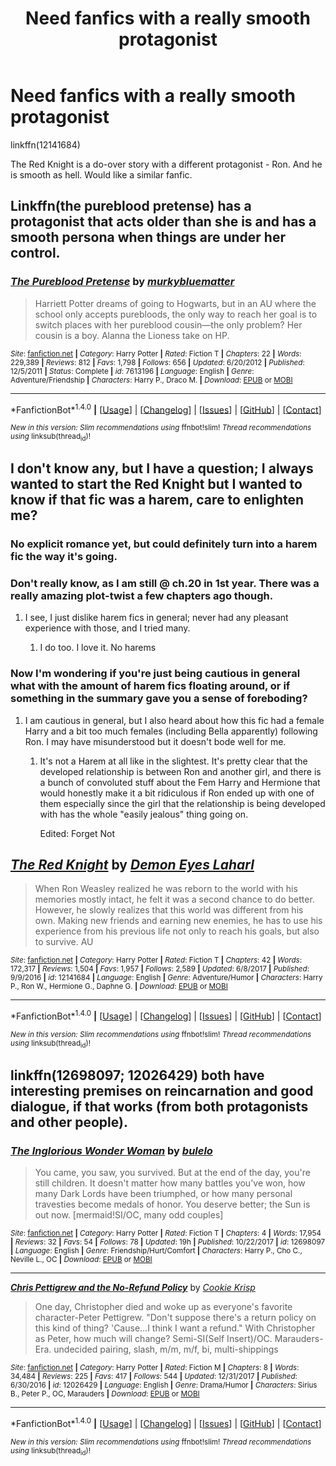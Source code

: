 #+TITLE: Need fanfics with a really smooth protagonist

* Need fanfics with a really smooth protagonist
:PROPERTIES:
:Author: Aardwarkthe2nd
:Score: 10
:DateUnix: 1519397628.0
:DateShort: 2018-Feb-23
:FlairText: Recommendation
:END:
linkffn(12141684)

The Red Knight is a do-over story with a different protagonist - Ron. And he is smooth as hell. Would like a similar fanfic.


** Linkffn(the pureblood pretense) has a protagonist that acts older than she is and has a smooth persona when things are under her control.
:PROPERTIES:
:Score: 4
:DateUnix: 1519432921.0
:DateShort: 2018-Feb-24
:END:

*** [[http://www.fanfiction.net/s/7613196/1/][*/The Pureblood Pretense/*]] by [[https://www.fanfiction.net/u/3489773/murkybluematter][/murkybluematter/]]

#+begin_quote
  Harriett Potter dreams of going to Hogwarts, but in an AU where the school only accepts purebloods, the only way to reach her goal is to switch places with her pureblood cousin---the only problem? Her cousin is a boy. Alanna the Lioness take on HP.
#+end_quote

^{/Site/: [[http://www.fanfiction.net/][fanfiction.net]] *|* /Category/: Harry Potter *|* /Rated/: Fiction T *|* /Chapters/: 22 *|* /Words/: 229,389 *|* /Reviews/: 812 *|* /Favs/: 1,798 *|* /Follows/: 656 *|* /Updated/: 6/20/2012 *|* /Published/: 12/5/2011 *|* /Status/: Complete *|* /id/: 7613196 *|* /Language/: English *|* /Genre/: Adventure/Friendship *|* /Characters/: Harry P., Draco M. *|* /Download/: [[http://www.ff2ebook.com/old/ffn-bot/index.php?id=7613196&source=ff&filetype=epub][EPUB]] or [[http://www.ff2ebook.com/old/ffn-bot/index.php?id=7613196&source=ff&filetype=mobi][MOBI]]}

--------------

*FanfictionBot*^{1.4.0} *|* [[[https://github.com/tusing/reddit-ffn-bot/wiki/Usage][Usage]]] | [[[https://github.com/tusing/reddit-ffn-bot/wiki/Changelog][Changelog]]] | [[[https://github.com/tusing/reddit-ffn-bot/issues/][Issues]]] | [[[https://github.com/tusing/reddit-ffn-bot/][GitHub]]] | [[[https://www.reddit.com/message/compose?to=tusing][Contact]]]

^{/New in this version: Slim recommendations using/ ffnbot!slim! /Thread recommendations using/ linksub(thread_id)!}
:PROPERTIES:
:Author: FanfictionBot
:Score: 1
:DateUnix: 1519432960.0
:DateShort: 2018-Feb-24
:END:


** I don't know any, but I have a question; I always wanted to start the Red Knight but I wanted to know if that fic was a harem, care to enlighten me?
:PROPERTIES:
:Author: DarkJutten
:Score: 2
:DateUnix: 1519399822.0
:DateShort: 2018-Feb-23
:END:

*** No explicit romance yet, but could definitely turn into a harem fic the way it's going.
:PROPERTIES:
:Score: 2
:DateUnix: 1519427968.0
:DateShort: 2018-Feb-24
:END:


*** Don't really know, as I am still @ ch.20 in 1st year. There was a really amazing plot-twist a few chapters ago though.
:PROPERTIES:
:Author: Aardwarkthe2nd
:Score: 1
:DateUnix: 1519400571.0
:DateShort: 2018-Feb-23
:END:

**** I see, I just dislike harem fics in general; never had any pleasant experience with those, and I tried many.
:PROPERTIES:
:Author: DarkJutten
:Score: 3
:DateUnix: 1519401544.0
:DateShort: 2018-Feb-23
:END:

***** I do too. I love it. No harems
:PROPERTIES:
:Author: RenegadeNine
:Score: 1
:DateUnix: 1519463512.0
:DateShort: 2018-Feb-24
:END:


*** Now I'm wondering if you're just being cautious in general what with the amount of harem fics floating around, or if something in the summary gave you a sense of foreboding?
:PROPERTIES:
:Author: ValerianCandy
:Score: 1
:DateUnix: 1519402316.0
:DateShort: 2018-Feb-23
:END:

**** I am cautious in general, but I also heard about how this fic had a female Harry and a bit too much females (including Bella apparently) following Ron. I may have misunderstood but it doesn't bode well for me.
:PROPERTIES:
:Author: DarkJutten
:Score: 1
:DateUnix: 1519404544.0
:DateShort: 2018-Feb-23
:END:

***** It's not a Harem at all like in the slightest. It's pretty clear that the developed relationship is between Ron and another girl, and there is a bunch of convoluted stuff about the Fem Harry and Hermione that would honestly make it a bit ridiculous if Ron ended up with one of them especially since the girl that the relationship is being developed with has the whole "easily jealous" thing going on.

Edited: Forget Not
:PROPERTIES:
:Author: FairlyOddParent734
:Score: 5
:DateUnix: 1519405330.0
:DateShort: 2018-Feb-23
:END:


** [[http://www.fanfiction.net/s/12141684/1/][*/The Red Knight/*]] by [[https://www.fanfiction.net/u/335892/Demon-Eyes-Laharl][/Demon Eyes Laharl/]]

#+begin_quote
  When Ron Weasley realized he was reborn to the world with his memories mostly intact, he felt it was a second chance to do better. However, he slowly realizes that this world was different from his own. Making new friends and earning new enemies, he has to use his experience from his previous life not only to reach his goals, but also to survive. AU
#+end_quote

^{/Site/: [[http://www.fanfiction.net/][fanfiction.net]] *|* /Category/: Harry Potter *|* /Rated/: Fiction T *|* /Chapters/: 42 *|* /Words/: 172,317 *|* /Reviews/: 1,504 *|* /Favs/: 1,957 *|* /Follows/: 2,589 *|* /Updated/: 6/8/2017 *|* /Published/: 9/9/2016 *|* /id/: 12141684 *|* /Language/: English *|* /Genre/: Adventure/Humor *|* /Characters/: Harry P., Ron W., Hermione G., Daphne G. *|* /Download/: [[http://www.ff2ebook.com/old/ffn-bot/index.php?id=12141684&source=ff&filetype=epub][EPUB]] or [[http://www.ff2ebook.com/old/ffn-bot/index.php?id=12141684&source=ff&filetype=mobi][MOBI]]}

--------------

*FanfictionBot*^{1.4.0} *|* [[[https://github.com/tusing/reddit-ffn-bot/wiki/Usage][Usage]]] | [[[https://github.com/tusing/reddit-ffn-bot/wiki/Changelog][Changelog]]] | [[[https://github.com/tusing/reddit-ffn-bot/issues/][Issues]]] | [[[https://github.com/tusing/reddit-ffn-bot/][GitHub]]] | [[[https://www.reddit.com/message/compose?to=tusing][Contact]]]

^{/New in this version: Slim recommendations using/ ffnbot!slim! /Thread recommendations using/ linksub(thread_id)!}
:PROPERTIES:
:Author: FanfictionBot
:Score: 1
:DateUnix: 1519397636.0
:DateShort: 2018-Feb-23
:END:


** linkffn(12698097; 12026429) both have interesting premises on reincarnation and good dialogue, if that works (from both protagonists and other people).
:PROPERTIES:
:Author: bupomo
:Score: 1
:DateUnix: 1519421512.0
:DateShort: 2018-Feb-24
:END:

*** [[http://www.fanfiction.net/s/12698097/1/][*/The Inglorious Wonder Woman/*]] by [[https://www.fanfiction.net/u/3930972/bulelo][/bulelo/]]

#+begin_quote
  You came, you saw, you survived. But at the end of the day, you're still children. It doesn't matter how many battles you've won, how many Dark Lords have been triumphed, or how many personal travesties become medals of honor. You deserve better; the Sun is out now. [mermaid!SI/OC, many odd couples]
#+end_quote

^{/Site/: [[http://www.fanfiction.net/][fanfiction.net]] *|* /Category/: Harry Potter *|* /Rated/: Fiction T *|* /Chapters/: 4 *|* /Words/: 17,954 *|* /Reviews/: 32 *|* /Favs/: 54 *|* /Follows/: 78 *|* /Updated/: 19h *|* /Published/: 10/22/2017 *|* /id/: 12698097 *|* /Language/: English *|* /Genre/: Friendship/Hurt/Comfort *|* /Characters/: Harry P., Cho C., Neville L., OC *|* /Download/: [[http://www.ff2ebook.com/old/ffn-bot/index.php?id=12698097&source=ff&filetype=epub][EPUB]] or [[http://www.ff2ebook.com/old/ffn-bot/index.php?id=12698097&source=ff&filetype=mobi][MOBI]]}

--------------

[[http://www.fanfiction.net/s/12026429/1/][*/Chris Pettigrew and the No-Refund Policy/*]] by [[https://www.fanfiction.net/u/2059639/Cookie-Krisp][/Cookie Krisp/]]

#+begin_quote
  One day, Christopher died and woke up as everyone's favorite character-Peter Pettigrew. "Don't suppose there's a return policy on this kind of thing? 'Cause...I think I want a refund." With Christopher as Peter, how much will change? Semi-SI(Self Insert)/OC. Marauders-Era. undecided pairing, slash, m/m, m/f, bi, multi-shippings
#+end_quote

^{/Site/: [[http://www.fanfiction.net/][fanfiction.net]] *|* /Category/: Harry Potter *|* /Rated/: Fiction M *|* /Chapters/: 8 *|* /Words/: 34,484 *|* /Reviews/: 225 *|* /Favs/: 417 *|* /Follows/: 544 *|* /Updated/: 12/31/2017 *|* /Published/: 6/30/2016 *|* /id/: 12026429 *|* /Language/: English *|* /Genre/: Drama/Humor *|* /Characters/: Sirius B., Peter P., OC, Marauders *|* /Download/: [[http://www.ff2ebook.com/old/ffn-bot/index.php?id=12026429&source=ff&filetype=epub][EPUB]] or [[http://www.ff2ebook.com/old/ffn-bot/index.php?id=12026429&source=ff&filetype=mobi][MOBI]]}

--------------

*FanfictionBot*^{1.4.0} *|* [[[https://github.com/tusing/reddit-ffn-bot/wiki/Usage][Usage]]] | [[[https://github.com/tusing/reddit-ffn-bot/wiki/Changelog][Changelog]]] | [[[https://github.com/tusing/reddit-ffn-bot/issues/][Issues]]] | [[[https://github.com/tusing/reddit-ffn-bot/][GitHub]]] | [[[https://www.reddit.com/message/compose?to=tusing][Contact]]]

^{/New in this version: Slim recommendations using/ ffnbot!slim! /Thread recommendations using/ linksub(thread_id)!}
:PROPERTIES:
:Author: FanfictionBot
:Score: 1
:DateUnix: 1519421597.0
:DateShort: 2018-Feb-24
:END:
